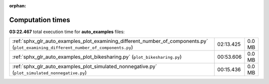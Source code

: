 
:orphan:

.. _sphx_glr_auto_examples_sg_execution_times:

Computation times
=================
**03:22.467** total execution time for **auto_examples** files:

+---------------------------------------------------------------------------------------------------------------------------------------+-----------+--------+
| :ref:`sphx_glr_auto_examples_plot_examining_different_number_of_components.py` (``plot_examining_different_number_of_components.py``) | 02:13.425 | 0.0 MB |
+---------------------------------------------------------------------------------------------------------------------------------------+-----------+--------+
| :ref:`sphx_glr_auto_examples_plot_bikesharing.py` (``plot_bikesharing.py``)                                                           | 00:53.606 | 0.0 MB |
+---------------------------------------------------------------------------------------------------------------------------------------+-----------+--------+
| :ref:`sphx_glr_auto_examples_plot_simulated_nonnegative.py` (``plot_simulated_nonnegative.py``)                                       | 00:15.436 | 0.0 MB |
+---------------------------------------------------------------------------------------------------------------------------------------+-----------+--------+
